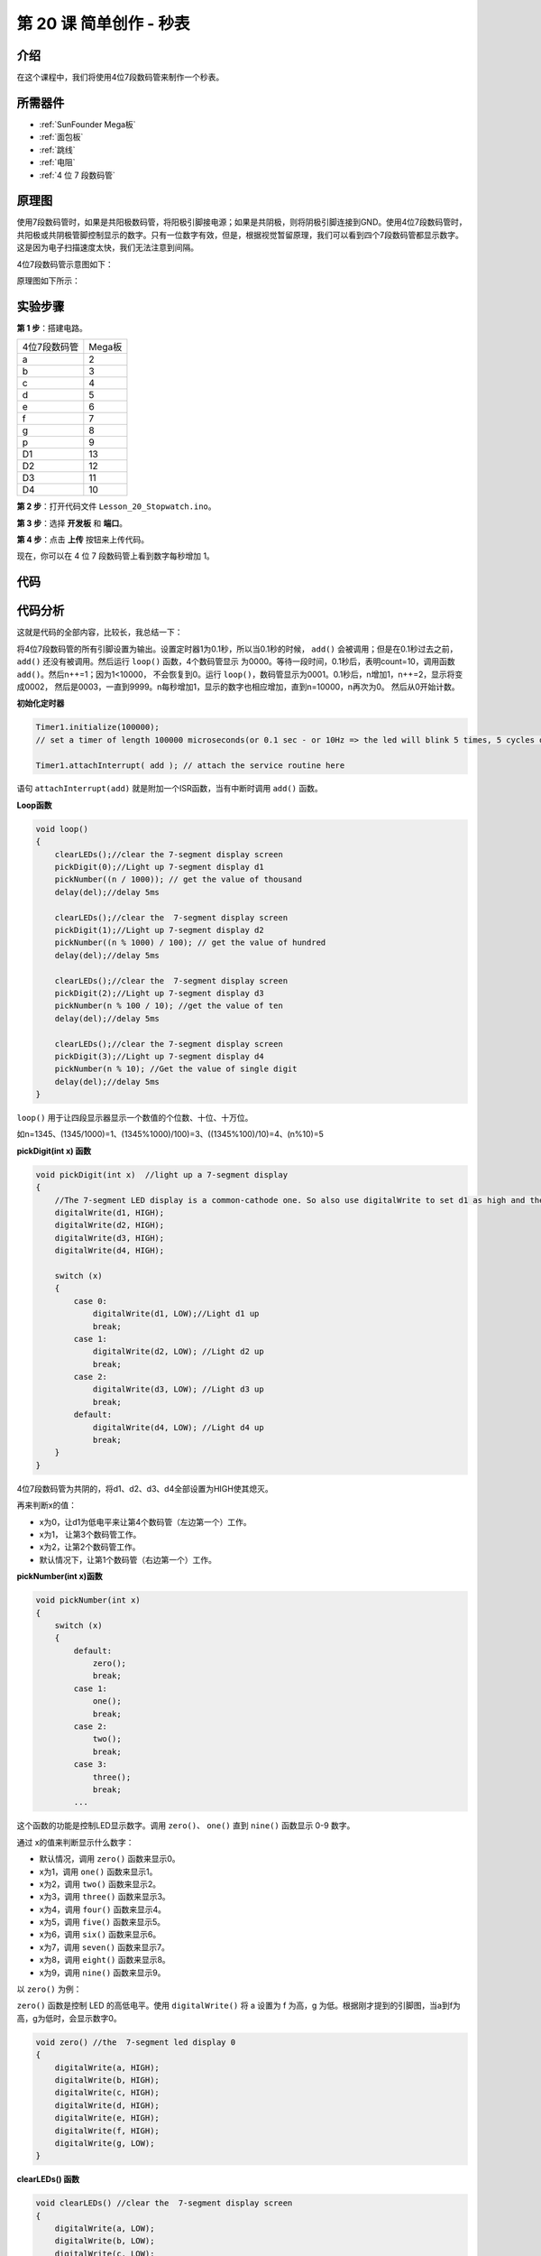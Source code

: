 .. _stopwatch_mega:

第 20 课 简单创作 - 秒表
=====================================

介绍
-----------------------

在这个课程中，我们将使用4位7段数码管来制作一个秒表。

所需器件
-------------

.. image:: media_mega2560/megac20.png
    :align: center


* :ref:`SunFounder Mega板`
* :ref:`面包板`
* :ref:`跳线`
* :ref:`电阻`
* :ref:`4 位 7 段数码管`

原理图
-----------------------------

使用7段数码管时，如果是共阳极数码管，将阳极引脚接电源；如果是共阴极，则将阴极引脚连接到GND。使用4位7段数码管时，共阳极或共阴极管脚控制显示的数字。只有一位数字有效，但是，根据视觉暂留原理，我们可以看到四个7段数码管都显示数字。这是因为电子扫描速度太快，我们无法注意到间隔。

4位7段数码管示意图如下：

.. image:: media_mega2560/image225.png
    :width: 400
    :align: center

原理图如下所示：

.. image:: media_mega2560/image226.png
    :align: center



实验步骤
--------------------------------

**第 1 步**：搭建电路。

============= ================
4位7段数码管    Mega板
a                         2
b                         3
c                         4
d                         5
e                         6
f                         7
g                         8
p                         9
D1                        13
D2                        12
D3                        11
D4                        10
============= ================

.. image:: media_mega2560/image227.png
   :align: center

**第 2 步**：打开代码文件 ``Lesson_20_Stopwatch.ino``。

**第 3 步**：选择 **开发板** 和 **端口**。

**第 4 步**：点击 **上传** 按钮来上传代码。

现在，你可以在 4 位 7 段数码管上看到数字每秒增加 1。

.. image:: media_mega2560/image228.jpeg
   :align: center

代码
--------

.. raw:: html

    <iframe src=https://create.arduino.cc/editor/sunfounder01/aa285426-9df3-47df-9443-351fa3d8c1ae/preview?embed style="height:510px;width:100%;margin:10px 0" frameborder=0></iframe>

代码分析
---------------------

这就是代码的全部内容，比较长，我总结一下：

将4位7段数码管的所有引脚设置为输出。设置定时器1为0.1秒，所以当0.1秒的时候， ``add()`` 
会被调用；但是在0.1秒过去之前， ``add()`` 还没有被调用。然后运行 ``loop()`` 函数，4个数码管显示
为0000。等待一段时间，0.1秒后，表明count=10，调用函数 ``add()``。然后n++=1；因为1<10000，
不会恢复到0。运行 ``loop()``，数码管显示为0001。0.1秒后，n增加1，n++=2，显示将变成0002，
然后是0003，一直到9999。n每秒增加1，显示的数字也相应增加，直到n=10000，n再次为0。
然后从0开始计数。

**初始化定时器**

.. code-block:: Arduino

    Timer1.initialize(100000); 
    // set a timer of length 100000 microseconds(or 0.1 sec - or 10Hz => the led will blink 5 times, 5 cycles of on-and-off, per second)

    Timer1.attachInterrupt( add ); // attach the service routine here

语句 ``attachInterrupt(add)`` 就是附加一个ISR函数，当有中断时调用 ``add()`` 函数。

**Loop函数**

.. code-block:: Arduino

    void loop()
    {
        clearLEDs();//clear the 7-segment display screen
        pickDigit(0);//Light up 7-segment display d1
        pickNumber((n / 1000)); // get the value of thousand
        delay(del);//delay 5ms

        clearLEDs();//clear the  7-segment display screen
        pickDigit(1);//Light up 7-segment display d2
        pickNumber((n % 1000) / 100); // get the value of hundred
        delay(del);//delay 5ms

        clearLEDs();//clear the  7-segment display screen
        pickDigit(2);//Light up 7-segment display d3
        pickNumber(n % 100 / 10); //get the value of ten
        delay(del);//delay 5ms

        clearLEDs();//clear the 7-segment display screen
        pickDigit(3);//Light up 7-segment display d4
        pickNumber(n % 10); //Get the value of single digit
        delay(del);//delay 5ms
    }

``loop()`` 用于让四段显示器显示一个数值的个位数、十位、十万位。

如n=1345、(1345/1000)=1、(1345%1000)/100)=3、((1345%100)/10)=4、(n%10)=5

**pickDigit(int x) 函数**

.. code-block:: Arduino

    void pickDigit(int x)  //light up a 7-segment display
    {
        //The 7-segment LED display is a common-cathode one. So also use digitalWrite to set d1 as high and the LED will go out
        digitalWrite(d1, HIGH);
        digitalWrite(d2, HIGH);
        digitalWrite(d3, HIGH);
        digitalWrite(d4, HIGH);

        switch (x)
        {
            case 0:
                digitalWrite(d1, LOW);//Light d1 up
                break;
            case 1:
                digitalWrite(d2, LOW); //Light d2 up
                break;
            case 2:
                digitalWrite(d3, LOW); //Light d3 up
                break;
            default:
                digitalWrite(d4, LOW); //Light d4 up
                break;
        }
    }

4位7段数码管为共阴的，将d1、d2、d3、d4全部设置为HIGH使其熄灭。

再来判断x的值：

* x为0，让d1为低电平来让第4个数码管（左边第一个）工作。
* x为1， 让第3个数码管工作。
* x为2，让第2个数码管工作。
* 默认情况下，让第1个数码管（右边第一个）工作。

**pickNumber(int x)函数**

.. code-block:: Arduino

    void pickNumber(int x)
    {
        switch (x)
        {
            default:
                zero();
                break;
            case 1:
                one();
                break;
            case 2:
                two();
                break;
            case 3:
                three();
                break;
            ...

这个函数的功能是控制LED显示数字。调用 ``zero()``、 ``one()`` 直到 ``nine()`` 函数显示 0-9 数字。

通过 x的值来判断显示什么数字：

* 默认情况，调用 ``zero()`` 函数来显示0。
* x为1，调用 ``one()`` 函数来显示1。
* x为2，调用 ``two()`` 函数来显示2。
* x为3，调用 ``three()`` 函数来显示3。
* x为4，调用 ``four()`` 函数来显示4。
* x为5，调用 ``five()`` 函数来显示5。
* x为6，调用 ``six()`` 函数来显示6。
* x为7，调用 ``seven()`` 函数来显示7。
* x为8，调用 ``eight()`` 函数来显示8。
* x为9，调用 ``nine()`` 函数来显示9。


以 ``zero()`` 为例：

``zero()`` 函数是控制 LED 的高低电平。使用 ``digitalWrite()`` 将 a 设置为 f 为高，g 为低。根据刚才提到的引脚图，当a到f为高，g为低时，会显示数字0。

.. code-block:: Arduino

    void zero() //the  7-segment led display 0
    {
        digitalWrite(a, HIGH);
        digitalWrite(b, HIGH);
        digitalWrite(c, HIGH);
        digitalWrite(d, HIGH);
        digitalWrite(e, HIGH);
        digitalWrite(f, HIGH);
        digitalWrite(g, LOW);
    }

**clearLEDs() 函数**

.. code-block:: Arduino

    void clearLEDs() //clear the  7-segment display screen
    {
        digitalWrite(a, LOW);
        digitalWrite(b, LOW);
        digitalWrite(c, LOW);
        digitalWrite(d, LOW);
        digitalWrite(e, LOW);
        digitalWrite(f, LOW);
        digitalWrite(g, LOW);
        digitalWrite(p, LOW);
    }


将a-p引脚都设置为低电平来让4位7段数码管全部熄灭。

**add()函数**

.. code-block:: Arduino

    void add()
    {
        // Toggle LED
        count ++;
        if(count == 10)
        {
        count = 0;
        n ++;
        if(n == 10000)
        {
            n = 0;
        }
        }
    }

``count`` 的初始值是0，将 ``count`` 累加；加到10再重置为0，此时将 ``n`` 累加； ``n`` 加到10000后，再重置为0。
